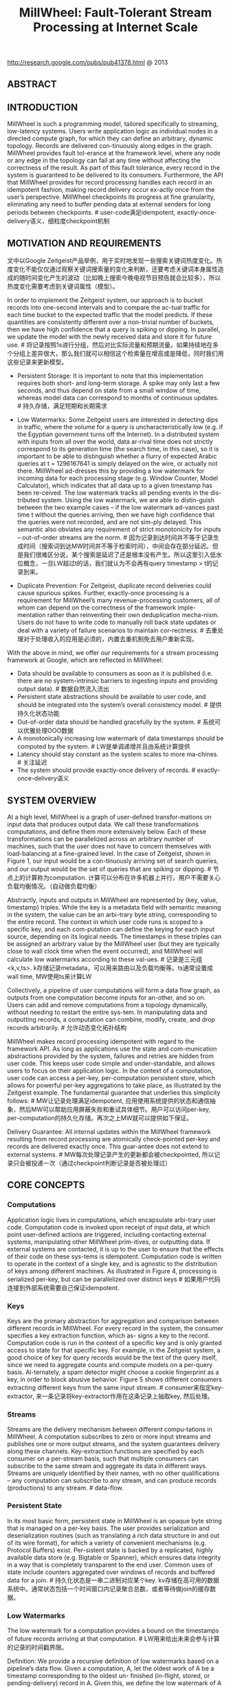 #+title: MillWheel: Fault-Tolerant Stream Processing at Internet Scale
http://research.google.com/pubs/pub41378.html @ 2013

** ABSTRACT
** INTRODUCTION
MillWheel is such a programming model, tailored specifically to streaming, low-latency systems. Users write application logic as individual nodes in a directed compute graph, for which they can
define an arbitrary, dynamic topology. Records are delivered con-tinuously along edges in the graph. MillWheel provides fault tol-erance at the framework level, where any node or any edge in the topology can fail at any time without affecting the correctness of the result. As part of this fault tolerance, every record in the system is guaranteed to be delivered to its consumers. Furthermore, the API that MillWheel provides for record processing handles each record in an idempotent fashion, making record delivery occur ex-actly once from the user’s perspective. MillWheel checkpoints its progress at fine granularity, eliminating any need to buffer pending data at external senders for long periods between checkpoints. # user-code满足idempotent, exactly-once-delivery语义，细粒度checkpoint机制

** MOTIVATION AND REQUIREMENTS
文中以Google Zeitgeist产品举例，用于实时地发现一些搜索关键词热度变化。热度变化不能仅仅通过观察关键词搜索量的变化来判断，还要考虑关键词本身属性造成的随时间变化产生的波动（比如晚上搜索今晚电视节目预告就会比较多），所以热度变化需要考虑到关键词属性（模型）。

[[../images/millwheel-google-zeitgeist.png]]

In order to implement the Zeitgeist system, our approach is to bucket records into one-second intervals and to compare the ac-tual traffic for each time bucket to the expected traffic that the model predicts. If these quantities are consistently different over a non-trivial number of buckets, then we have high confidence that a query is spiking or dipping. In parallel, we update the model with the newly received data and store it for future use. # 将记录按照1s进行分组，然后对比实际流量和预期流量。如果持续地在多个分组上差异很大，那么我们就可以相信这个检索量在增高或是降低，同时我们用这些记录来更新模型。

- Persistent Storage: It is important to note that this implementation requires both short- and long-term storage. A spike may only last a few seconds, and thus depend on state from a small window of time, whereas model data can correspond to months of continuous updates. # 持久存储，满足短期和长期需求

- Low Watermarks: Some Zeitgeist users are interested in detecting dips in traffic, where the volume for a query is uncharacteristically low (e.g. if the Egyptian government turns off the Internet). In a distributed system with inputs from all over the world, data ar-rival time does not strictly correspond to its generation time (the search time, in this case), so it is important to be able to distinguish whether a flurry of expected Arabic queries at t = 1296167641 is simply delayed on the wire, or actually not there. MillWheel ad-dresses this by providing a low watermark for incoming data for each processing stage (e.g. Window Counter, Model Calculator), which indicates that all data up to a given timestamp has been re-ceived. The low watermark tracks all pending events in the dis-tributed system. Using the low watermark, we are able to distin-guish between the two example cases – if the low watermark ad-vances past time t without the queries arriving, then we have high confidence that the queries were not recorded, and are not sim-ply delayed. This semantic also obviates any requirement of strict monotonicity for inputs – out-of-order streams are the norm. # 因为记录到达时间并不等于记录生成时间（搜索词到达MW时间并不等于检索时间），中间会存在部分延迟。但是我们很难区分说，某个搜索是延迟了还是根本没有产生。所以这里引入低水位概念，一旦LW超过t的话，我们就认为不会再有query timestamp > t的记录到来。

- Duplicate Prevention: For Zeitgeist, duplicate record deliveries could cause spurious spikes. Further, exactly-once processing is a requirement for MillWheel’s many revenue-processing customers, all of whom can depend on the correctness of the framework imple-mentation rather than reinventing their own deduplication mecha-nism. Users do not have to write code to manually roll back state updates or deal with a variety of failure scenarios to maintain cor-rectness. # 去重处理对于处理收入的应用是必须的，内置去重机制免去用户重新实现。

With the above in mind, we offer our requirements for a stream processing framework at Google, which are reflected in MillWheel:
- Data should be available to consumers as soon as it is published (i.e. there are no system-intrinsic barriers to ingesting inputs and providing output data). # 数据自然流入流出
- Persistent state abstractions should be available to user code, and should be integrated into the system’s overall consistency model. # 提供持久化状态功能
- Out-of-order data should be handled gracefully by the system. # 系统可以优雅处理OOO数据
- A monotonically increasing low watermark of data timestamps should be computed by the system. # LW是单调递增并且由系统计算提供
- Latency should stay constant as the system scales to more ma-chines. # 关注延迟
- The system should provide exactly-once delivery of records. # exactly-once-delivery语义

** SYSTEM OVERVIEW
At a high level, MillWheel is a graph of user-defined transfor-mations on input data that produces output data. We call these transformations computations, and define them more extensively below. Each of these transformations can be parallelized across an arbitrary number of machines, such that the user does not have to concern themselves with load-balancing at a fine-grained level. In the case of Zeitgeist, shown in Figure 1, our input would be a con-tinuously arriving set of search queries, and our output would be the set of queries that are spiking or dipping. # 节点上的计算称为computation. 计算可以分布在许多机器上并行，用户不需要关心负载均衡情况。（自动做负载均衡）

Abstractly, inputs and outputs in MillWheel are represented by (key, value, timestamp) triples. While the key is a metadata field with semantic meaning in the system, the value can be an arbi-trary byte string, corresponding to the entire record. The context in which user code runs is scoped to a specific key, and each com-putation can define the keying for each input source, depending on its logical needs. The timestamps in these triples can be assigned an arbitrary value by the MillWheel user (but they are typically close to wall clock time when the event occurred), and MillWheel will calculate low watermarks according to these val-ues. # 记录是三元组<k,v,ts>. k存储记录metadata，可以用来路由以及负载均衡等。ts通常设置成wall time, MW使用ts来计算LW

Collectively, a pipeline of user computations will form a data flow graph, as outputs from one computation become inputs for an-other, and so on. Users can add and remove computations from a topology dynamically, without needing to restart the entire sys-tem. In manipulating data and outputting records, a computation can combine, modify, create, and drop records arbitrarily. # 允许动态变化拓扑结构

MillWheel makes record processing idempotent with regard to the framework API. As long as applications use the state and com-munication abstractions provided by the system, failures and retries are hidden from user code. This keeps user code simple and under-standable, and allows users to focus on their application logic. In the context of a computation, user code can access a per-key, per-computation persistent store, which allows for powerful per-key aggregations to take place, as illustrated by the Zeitgeist example. The fundamental guarantee that underlies this simplicity follows: # MW让记录处理满足idempotent, 应用使用系统提供的状态和通信抽象，然后MW可以帮助应用屏蔽失败和重试具体细节。用户可以访问per-key, per-computation的持久化存储。再次之上MW就可以提供如下保证。

Delivery Guarantee: All internal updates within the MillWheel framework resulting from record processing are atomically check-pointed per-key and records are delivered exactly once. This guar-antee does not extend to external systems. # MW每次处理记录产生的更新都会被checkpointed, 所以记录只会被投递一次（通过checkpoint判断记录是否被处理过）

** CORE CONCEPTS
*** Computations
Application logic lives in computations, which encapsulate arbi-trary user code. Computation code is invoked upon receipt of input data, at which point user-defined actions are triggered, including contacting external systems, manipulating other MillWheel prim-itives, or outputting data. If external systems are contacted, it is up to the user to ensure that the effects of their code on these sys-tems is idempotent. Computation code is written to operate in the context of a single key, and is agnostic to the distribution of keys among different machines. As illustrated in Figure 4, processing is serialized per-key, but can be parallelized over distinct keys # 如果用户代码连接到外部系统需要自己保证idempotent.

*** Keys
Keys are the primary abstraction for aggregation and comparison between different records in MillWheel. For every record in the system, the consumer specifies a key extraction function, which as-
signs a key to the record. Computation code is run in the context of a specific key and is only granted access to state for that specific key. For example, in the Zeitgeist system, a good choice of key for query records would be the text of the query itself, since we need to aggregate counts and compute models on a per-query basis. Al-ternately, a spam detector might choose a cookie fingerprint as a key, in order to block abusive behavior. Figure 5 shows different consumers extracting different keys from the same input stream. # consumer来指定key-extractor, 来一条记录将key-extractor作用在这条记录上抽取key, 然后处理。

*** Streams
Streams are the delivery mechanism between different compu-tations in MillWheel. A computation subscribes to zero or more input streams and publishes one or more output streams, and the system guarantees delivery along these channels. Key-extraction functions are specified by each consumer on a per-stream basis, such that multiple consumers can subscribe to the same stream and aggregate its data in different ways. Streams are uniquely identified by their names, with no other qualifications – any computation can subscribe to any stream, and can produce records (productions) to any stream.  # data-flow.

*** Persistent State
In its most basic form, persistent state in MillWheel is an opaque byte string that is managed on a per-key basis. The user provides serialization and deserialization routines (such as translating a rich data structure in and out of its wire format), for which a variety of convenient mechanisms (e.g. Protocol Buffers) exist. Per-sistent state is backed by a replicated, highly available data store (e.g. Bigtable or Spanner), which ensures data integrity in a way that is completely transparent to the end user. Common uses of state include counters aggregated over windows of records and buffered data for a join. # 持久化状态是一串二进制对应某个key. kv存储在高可用的数据系统中。通常状态包括一个时间窗口内记录聚合总数，或者等待做join的缓存数据。

*** Low Watermarks
The low watermark for a computation provides a bound on the timestamps of future records arriving at that computation. # LW用来给出未来会参与计算的记录的时间戳界限。

Definition: We provide a recursive definition of low watermarks based on a pipeline’s data flow. Given a computation, A, let the oldest work of A be a timestamp corresponding to the oldest un-
finished (in-flight, stored, or pending-delivery) record in A. Given this, we define the low watermark of A to be
#+BEGIN_QUOTE
min(oldest work of A, low watermark of C : C outputs to A)
#+END_QUOTE
If there are no input streams, the low watermark and oldest work values are equivalent. # 简单地说就是此节点和上游节点未处理记录的最小时间戳（对于外部系统我们需要加上一个偏移量）

Low watermark values are seeded by injectors, which send data into MillWheel from external systems. Measurement of pending work in external systems is often an estimate, so in practice, com-putations should expect a small rate of late records – records behind the low watermark – from such systems. Zeitgeist deals with this by dropping such data, while keeping track of how much data was dropped (empirically around 0.001% of records). Other pipelines retroactively correct their aggregates if late records arrive. Though this is not reflected in the above definition, the system guarantees that a computation’s low watermark is monotonic even in the face of late data. # LW值是从injectors也就是输入源来的。因为外部系统的pending work只能给出个大概，所以实际计算中我们还是会碰到一些late record(时间戳在LW之前). 对于Zeitgeist会直接丢弃它记录下这个比率，而另外一些系统也尝试回退使用它修正数据。但是入沦如何，LW一定是单调递增的。

By waiting for the low watermark of a computation to advance　past a certain value, the user can determine that they have a com-　plete picture of their data up to that time, as previously illustrated　by Zeitgeist’s dip detection. When assigning timestamps to new or　aggregate records, it is up to the user to pick a timestamp no smaller　than any of the source records. The low watermark reported by the　MillWheel framework measures known work in the system, shownin Figure 6. # 一旦知道LW, 那么就可以认为timestamp < LW的记录全部到达。下图说明LW是如何变化的.

[[../images/millwheel-low-watermark-evolve.png]]

*** Timers
Timers are per-key programmatic hooks that trigger at a specific wall time or low watermark value. Timers are created and run in the context of a computation, and accordingly can run arbitrary code. The decision to use a wall time or low watermark value is dependent on the application – a heuristic monitoring system that wants to push hourly emails (on the hour, regardless of whether data was delayed) might use wall time timers, while an analytics system performing windowed aggregates could use low watermark timers. Once set, timers are guaranteed to fire in increasing times-tamp order. They are journaled in persistent state and can survive process restarts and machine failures. When a timer fires, it runs the specified user function and has the same exactly-once guaran-tee as input records. A simple implementation of dips in Zeitgeist would set a low watermark timer for the end of a given time bucket, and report a dip if the observed traffic falls well below the model’s prediction. # 定时器是和key绑定的，触发条件可以是wall time也可以是LW. 一旦timer被触发的话同样会在持久化状态上记录下来，确保exactly-once-delivery语义。

The use of timers is optional – applications that do not have the need for time-based barrier semantics can skip them. For example, Zeitgeist can detect spiking queries without timers, since a spike may be evident even without a complete picture of the data. If the observed traffic already exceeds the model’s prediction, delayed data would only add to the total and increase the magnitude of the spike. # 定时器是可选的，比如zeitgeist完全可以不靠timer来做anamoly detection.

** API
#+BEGIN_EXAMPLE
class Computation {
  // Hooks called by the system.
  void ProcessRecord(Record data); // 处理记录
  void ProcessTimer(Timer timer);　// 处理定时器
  // Accessors for other abstractions.
  void SetTimer(string tag, int64 time);
  void ProduceRecord(
    Record data, string stream); // 产出记录
  StateType MutablePersistentState();　// 持久化状态
};
#+END_EXAMPLE

*** Computation API
[[../images/millwheel-api-illustraed.png]]

*** Injector and Low Watermark API
At the system layer, each computation calculates a low water-mark value for all of its pending work (in-progress and queued de-liveries). Persistent state can also be assigned a timestamp value (e.g. the trailing edge of an aggregation window). This is rolled up automatically by the system in order to provide API semantics for timers in a transparent way – users rarely interact with low water-marks in computation code, but rather manipulate them indirectly through timestamp assignation to records. #  用户一般不用计算LW, 只需要关注定时器

Injectors: Injectors bring external data into MillWheel. Since in-jectors seed low watermark values for the rest of the pipeline, they are able to publish an injector low watermark that propagates to any subscribers among their output streams, reflecting their poten-tial deliveries along those streams. For example, if an injector were ingesting log files, it could publish a low watermark value that cor-responded to the minimum file creation time among its unfinished files, as shown in Figure 10. # LW实现上应该是上游向下游发送，然后每个计算节点更新LW

An injector can be distributed across multiple processes, such that the aggregate low watermark of those processes is used as the injector low watermark. The user can specify an expected set of in-jector processes, making this metric robust against process failures and network outages. In practice, library implementations exist for common input types at Google (log files, pubsub service feeds, etc.), such that normal users do not need to write their own injec-tors. If an injector violates the low watermark semantics and sends a late record behind the low watermark, the user’s application code chooses whether to discard the record or incorporate it into an up-date of an existing aggregate.

** FAULT TOLERANCE
*** Delivery Guarantees
Much of the conceptual simplicity of MillWheel’s programming model hinges upon its ability to take non-idempotent user code and run it as if it were idempotent. By removing this requirement from
computation authors, we relieve them of a significant implementa-tion burden. # 让user-code提供idempotent保证就是要确保所有的changes以及state能够atomically checkpointed以及recovered.

*** Exactly-Once Delivery
Upon receipt of an input record for a computation, the MillWheel framework performs the following steps:
- The record is checked against deduplication data from previous deliveries; duplicates are discarded.
- User code is run for the input record, possibly resulting in pend-ing changes to timers, state, and productions. # 所有修改会形成pending-changes, 包括发送给下游的records
- Pending changes are committed to the backing store. # 原子性地提交修改
- Senders are ACKed. # 告诉sender OK
- Pending downstream productions are sent. # 向下游发送records.

As an optimization, the above operations may be coalesced into a single checkpoint for multiple records. Deliveries in MillWheel are retried until they are ACKed in order to meet our at-least-once requirement, which is a prerequisite for exactly-once. We retry be-cause of the possibility of networking issues and machine failures on the receiver side. However, this introduces the case where a re-ceiver may crash before it has a chance to ACK the input record, even if it has persisted the state corresponding to successful pro-cessing of that record. In this case, we must prevent duplicate pro-cessing when the sender retries its delivery. # 为了提高吞吐可以批量完成后面3步，以上步骤可以保证exactly-one-delivery

The system assigns unique IDs to all records at production time. We identify duplicate records by including this unique ID for the record in the same atomic write as the state modification. If the same record is later retried, we can compare it to the journaled ID, and discard and ACK the duplicate (lest it continue to retry in-definitely). Since we cannot necessarily store all duplication data in-memory, we maintain a Bloom filter of known record finger-prints, to provide a fast path for records that we have provably never seen before. In the event of a filter miss, we must read the backing store to determine whether a record is a duplicate. Record IDs for past deliveries are garbage collected after MillWheel can guarantee that all internal senders have finished retrying. For injectors that frequently deliver late data, we delay this garbage collection by a corresponding slack value (typically on the order of a few hours). However, exactly-once data can generally be cleaned up within a few minutes of production time. # 所有record都会分配唯一id.(computation_name + monotonic id).是一种实现。但是对于receiver所看到的unique ID并不是单调的，所以必须记录所有处理过的unique ID. 用bloom filter来做优化，然后定时(1分钟左右)可以对unique IDs做GC.

*** Strong Productions
#note: SP + exactly-one-delivery才能满足user-code idempotent需求

Since MillWheel handles inputs that are not necessarily ordered or deterministic, we checkpoint produced records before delivery in the same atomic write as state modification. We call this pat-
tern of checkpointing before record production strong productions. # 发送之前先把productions做checkpoint. 注意这里state和productions一起做checkpoint的。

We use a storage system such as Bigtable, which efficiently implements blind writes (as opposed to read-modify-write opera-tions), making checkpoints mimic the behavior of a log. When a process restarts, the checkpoints are scanned into memory and replayed. Checkpoint data is deleted once these productions are successful. # 下游收到productions上游的checkpoint data才会删除。

*** Weak Productions and Idempotency
如果user-code已经满足idempotent的话，那么就没有必要满足SP和exactly-one-delivery了。exactly-one-delivery功能可以非常容易关闭(deduplication), 但是取消SP就有一些潜在问题要考虑。SP另外一种方式就是WP.

WP是向下游发送时候，在持久化状态和productions之前，乐观地先往下面发送records并且等待ACK. 如果接受ACK的话那么我们没有必要持久化productions. 可是如果整个pipeline非常深的话，如果其中一个computation没有回复ACK的话那么整个pipeline都会stall. 解决办法就是如果发现等待ACK时间太长的话，先在本地做好checkpoint(productions)然后ACK上层。

[[../images/millwheel-weak-production-checkpoint.png]]

*** State Manipulation
In implementing mechanisms to manipulate user state in Mill-Wheel, we discuss both the “hard” state that is persisted to our backing store and the “soft” state which includes any in-memory caches or aggregates. We must satisfy the following user-visible guarantees: # 包括持久化状态和内存状态
- The system does not lose data.
- Updates to state must obey exactly-once semantics.
- All persisted data throughout the system must be consistent at any given point in time.
- Low watermarks must reflect all pending state in the system.
- Timers must fire in-order for a given key.
To avoid inconsistencies in persisted state (e.g. between timers, user state, and production checkpoints), we wrap all per-key up-dates in a single atomic operation. This results in resiliency against process failures and other unpredictable events that may interrupt the process at any given time. As mentioned previously, exactly-once data is updated in this same operation, adding it to the per-key consistency envelope. # 所有状态写入是atomic

As work may shift between machines (due to load balancing, failures, or other reasons) a major threat to our data consistency is the possibility of zombie writers and network remnants issuing stale writes to our backing store. To address this possibility, we attach a sequencer token to each write, which the mediator of the backing store checks for validity before allowing the write to com-mit. New workers invalidate any extant sequencers before start-ing work, so that no remnant writes can succeed thereafter. The sequencer is functioning as a lease enforcement mechanism, in a similar manner to the Centrifuge system. Thus, we can guaran-tee that, for a given key, only a single worker can write to that key at a particular point in time. # zombie writer存在会导致两个writer同时更新状态，解决办法就是发放token. 新的worker会将原来所有的token强制失效，然后使用自己的token进行更新。

** SYSTEM IMPLEMENTATION
*** Architecture
MillWheel deployments run as distributed systems on a dynamic set of host servers. Each computation in a pipeline runs on one or more machines, and streams are delivered via RPC. On each ma-chine, the MillWheel system marshals incoming work and manages process-level metadata, delegating to the appropriate user compu-tation as necessary.

Load distribution and balancing is handled by a replicated mas-ter, which divides each computation into a set of owned lexico-graphic key intervals (collectively covering all key possibilities) and assigns these intervals to a set of machines. In response to in-creased CPU load or memory pressure (reported by a standard per-process monitor), it can move these intervals around, split them, or merge them. Each interval is assigned a unique sequencer, which is invalidated whenever the interval is moved, split, or merged. # LB是通过replicated master来完成的，master知道key distribution然后将key space划分成为多个interval，每个interval分配一个sequencer(上节提到的state管理用到). 因为computation是以key为最小管理单元的并且满足idempotent, 所以可以很容易调整并发度。

For persistent state, MillWheel uses a database like Bigtable or Spanner , which provides atomic, single-row updates. Timers, pending productions, and persistent state for a given key are all stored in the same row in the data store.

MillWheel recovers from machine failures efficiently by scan-ning metadata from this backing store whenever a key interval is assigned to a new owner. This initial scan populates in-memory structures like the heap of pending timers and the queue of check-pointed productions, which are then assumed to be consistent with the backing store for the lifetime of the interval assignment. # 每个computation实例分配到一个连续的key space, 所以恢复状态的时候只需要扫描一个range即可。

*** Low Watermarks
注意LW是对应于computation而非key的，所以虽然每个computation节点可以自己推测出自己的LW, 但是这个LW仅仅是局部的(无效的). 所以计算LW只能由master或者是中央节点来完成。

In order to ensure data consistency, low watermarks must be im-plemented as a sub-system that is globally available and correct. We have implemented this as a central authority (similar to OOP), which tracks all low watermark values in the system and jour-nals them to persistent state, preventing the reporting of erroneous values in cases of process failure. # 一个中央节点来追踪LW并且持久化在全局可见的存储系统中.

When reporting to the central authority, each process aggregates timestamp information for all of its owned work. This includes any checkpointed or pending productions, as well as any pending timers or persisted state. Each process is able to do this efficiently by de-pending on the consistency of our in-memory data structures, elim-inating the need to perform any expensive queries over the backing data store. Since processes are assigned work based on key inter-vals, low watermark updates are also bucketed into key intervals, and sent to the central authority. # 每个计算节点都会计算出自己的LW value然后汇报给中心节点

To accurately compute system low watermarks, this authority must have access to low watermark information for all pending and persisted work in the system. When aggregating per-process updates, it tracks the completeness of its information for each com-putation by building an interval map of low watermark values for the computation. If any interval is missing, then the low watermark corresponds to the last known value for the missing interval until it reports a new value. The authority then broadcasts low watermark values for all computations in the system. # 中央节点收到每个计算节点汇报的LW之后，需要确保computation节点所有实例都汇报了(也就是说所有的key interval都必须存在), 然后选择最小的timestamp作为这个computation的LW. 一旦计算完成会广播给系统中所有的计算节点。

Interested consumer computations subscribe to low watermark values for each of their sender computations, and thus compute the low watermark of their input as the minimum over these val-ues. The reason that these minima are computed by the workers, rather than the central authority, is one of consistency: the central authority’s low watermark values should always be at least as con-servative as those of the workers. Accordingly, by having workers compute the minima of their respective inputs, the authority’s low watermark never leads the workers’, and this property is preserved. # 每个计算节点可以自己算出LW然后汇报. 这样中央节点在汇总的时候就不必在计算senders的LW.

To maintain consistency at the central authority, we attach se-quencers to all low watermark updates. In a similar manner to our single-writer scheme for local updates to key interval state, these sequencers ensure that only the latest owner of a given key interval can update its low watermark value. For scalability, the authority can be sharded across multiple machines, with one or more compu-tations on each worker. Empirically, this can scale to 500,000 key intervals with no loss in performance. # 为了维护中央节点的一致性，所有的LW更新也必须带上sequencers，确保最新的worker发起的更新才被计入. 同时考虑到性能，这个中心节点完全可以做sharding, 一个中心节点仅仅对应部分computation, 这样可以很容易扩展到500K个key区间(500k个计算节点实例)

Given a global summary of work in the system, we are able to optionally strip away outliers and offer heuristic low watermark values for pipelines that are more interested in speed than accu-racy. For example, we can compute a 99% low watermark that corresponds to the progress of 99% of the record timestamps in the system. A windowing consumer that is only interested in approxi-mate results could then use these low watermark values to operate with lower latency, having eliminated its need to wait on stragglers. #LW计算需要所有节点都汇报才能计算出来，为了避免straggler引起的LW计算延迟，可以设置一个下限比如99%超过这个比例的节点汇报LW的话就可以使用这个LW.

In summary, our implementation of low watermarks does not re-quire any sort of strict time ordering on streams in the system. Low watermarks reflect both in-flight and persisted state. By establish-ing a global source of truth for low watermark values, we prevent logical inconsistencies, like low watermarks moving backwards.

** EVALUATION
*** Output Latency
A critical metric for the performance of streaming systems is latency. The MillWheel framework supports low latency results, and it keeps latency low as the distributed system scales to more machines. To demonstrate the performance of MillWheel, we mea-sured record-delivery latency using a simple, single-stage MillWheel pipeline that buckets and sorts numbers. This resembles the many-to-many shuffle that occurs between successive computations that are keyed differently, and thus is a worst case of sorts for record delivery in MillWheel. Figure 13 shows the latency distribution
for records when running over 200 CPUs. Median record delay is 3.6 milliseconds and 95th-percentile latency is 30 milliseconds, which easily fulfills the requirements for many streaming systems at Google (even 95th percentile is within human reaction time). # 实验的计算过程是单阶段实时排序，扩展到200CPUs. 中位延迟是3.6ms, 95%延迟是在30ms一下. 这个计算过程是idempotent的.

[[../images/millwheel-output-latency.png]]

This test was performed with strong productions and exactly-once disabled. With both of these features enabled, median latency jumps up to 33.7 milliseconds and 95th-percentile latency to 93.8 milliseconds. This is a succinct demonstration of how idempotent computations can decrease their latency by disabling these two fea-tures. # 因为上面计算是幂等的，所以我们可以关闭SP和exactly-once-delivery语义，然后中位延迟上升到33.7ms, 95%延迟在93.8ms一下。

To verify that MillWheel’s latency profile scales well with the system’s resource footprint, we ran the single-stage latency exper-iment with setups ranging in size from 20 CPUs to 2000 CPUs, scaling input proportionally. Figure 14 shows that median latency stays roughly constant, regardless of system size. 99th-percentile latency does get significantly worse (though still on the order of 100ms). However, tail latency is expected to degrade with scale –more machines mean that there are more opportunities for things to go wrong. # 下图是验证规模扩展对延迟的影响，测试从20CPUs到2000CPUs. 可以看到中位延迟和95%延迟变化不是特别大，但是99%延迟也就是tail-latency迅速增长。

[[../images/millwheel-latency-scalability.png]]

*** Watermark Lag
While some computations (like spike detection in Zeitgeist) do not need timers, many computations (like dip detection) use timers to wait for the low watermark to advance before outputting aggre-
gates. For these computations, the low watermark’s lag behind real time bounds the freshness of these aggregates. Since the low wa-termark propagates from injectors through the computation graph, we expect the lag of a computation’s low watermark to be propor-tional to its maximum pipeline distance from an injector. We ran a simple three-stage MillWheel pipeline on 200 CPUs, and polledeach computation’s low watermark value once per second. In Fig-ure 15, we can see that the first stage’s watermark lagged real time by 1.8 seconds, however, for subsequent stages, the lag increased per stage by less than 200ms. Reducing watermark lag is an active area of development. # 一部分计算依赖于LW触发定时器，所以LW计算延迟也非常关键。这里实验构造了一个简单的3阶段计算过程在200CPUs上运行，然后下图是延迟情况

[[../images/millwheel-low-watermark-lag.png]]

从injector到第一阶段的LW延迟在1.8s, 之后每个阶段之间段延迟在200ms.

*** Framework-Level Caching
Due to its high rate of checkpointing, MillWheel generates sig-nificant amounts of traffic to the storage layer. When using a stor-age system such as Bigtable, reads incur a higher cost than writes, and MillWheel alleviates this with a framework-level cache. A common use case for MillWheel is to buffer data in storage until the low watermark has passed a window boundary and then to fetch the data for aggregation. This usage pattern is hostile to the LRU caches commonly found in storage systems, as the most recently modified row is the one least likely to be fetched soon. MillWheel knows how this data is likely to be used and can provide a bet-ter cache-eviction policy. In Figure 16 we measure the combined CPU usage of the MillWheel workers and the storage layer, relative to maximum cache size (for corporate-secrecy reasons, CPU usage has been normalized). Increasing available cache linearly improves CPU usage (after 550MB most data is cached, so further increases were not helpful). In this experiment, MillWheel’s cache was able to decrease CPU usage by a factor of two. # 使用框架级别的Cache来缓存之前处理过的数据结果，这样可以减少BigTable等data store的读取压力

[[../images/millwheel-framework-level-cache.png]]

*** Real-world Deployments
MillWheel powers a diquote set of internal Google systems. It performs streaming joins for a variety of Ads customers, many of whom require low latency updates to customer-visible dashboards. Billing pipelines depend on MillWheel’s exactly-once guarantees. Beyond Zeitgeist, MillWheel powers a generalized anomaly-detection service that is used as a turnkey solution by many different teams. Other deployments include network switch and cluster health moni-toring. MillWheel also powers user-facing tools like image panorama generation and image processing for Google Street View. # 广告流式join, 计费系统，异常检测，网络集群健康监控，一些面向用户产品比如google street view中的图像全息生成和图像处理。

There are problems that MillWheel is poorly suited for. Mono-lithic operations that are inherently resistant to checkpointing are poor candidates for inclusion in computation code, since the sys-tem’s stability depends on dynamic load balancing. If the load bal-ancer encounters a hot spot that coincides with such an operation, it must choose to either interrupt the operation, forcing it to restart, or wait until it finishes. The former wastes resources, and the latter risks overloading a machine. As a distributed system, MillWheel does not perform well on problems that are not easily parallelized between different keys. If 90% of a pipeline’s traffic is assigned a single key, then one machine must handle 90% of the overall system load for that stream, which is clearly inadvisable. Compu-tation authors are advised to avoid keys that are high-traffic enough to bottleneck on a single machine (such as a customer’s language or user-agent string), or build a two-phase aggregator. # monolithic操作一般内部不太适合做checkpoint，最好不要用MW. 同样MW会自动对hot-spot key进行LB, 可是如果某一个key过热的话那么LB也无济于事，那么最好使用两阶段聚合。

If a computation is performing an aggregation based on low wa-termark timers, MillWheel’s performance degrades if data delays hold back low watermarks for large amounts of time. This can result in hours of skew over buffered records in the system. Often-times memory usage is proportional to skew, because an application depends on low watermarks to flush this buffered data. To prevent memory usage from growing without bound, an effective remedy is to limit the total skew in the system, by waiting to inject newer records until the low watermarks have advanced. # 使用LW定时器的时候，如果输入数据延迟到来的话会让LW一直不动，造成的结果就是所有计算节点需要一直buffer数据（因为LW触发计算，计算完成之后，这部分buffered数据才可以释放）。一个有效的解决办法是injector插入新的记录让LW增长。

** RELATED WORK

